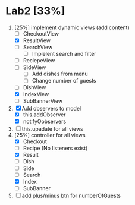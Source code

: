 * Lab2 [33%]
  DEADLINE: <2018-02-14 Wed>
  1. [25%] implement dynamic views (add content)
     - [ ] CheckoutView
     - [X] ResultView
     - [ ] SearchView
       + [ ] Implelent search and filter
     - [ ] ReciepeView
     - [ ] SideView
       + [ ] Add dishes from menu
       + [ ] Change number of guests
     - [ ] DishView
     - [X] IndexView
     - [ ] SubBannerView
  2. [X] Add observers to model
     * [X] this.addObserver
     * [X] notifyOobservers
  3. [ ] this.upadate for all views
  4. [25%] controller for all views
     - [X] Checkout
     - [ ] Recipe (No listeners exist)
     - [X] Result
     - [ ] Dish
     - [ ] Side
     - [ ] Search
     - [X] Index
     - [ ] SubBanner
  5. [ ] add plus/minus btn for numberOfGuests



